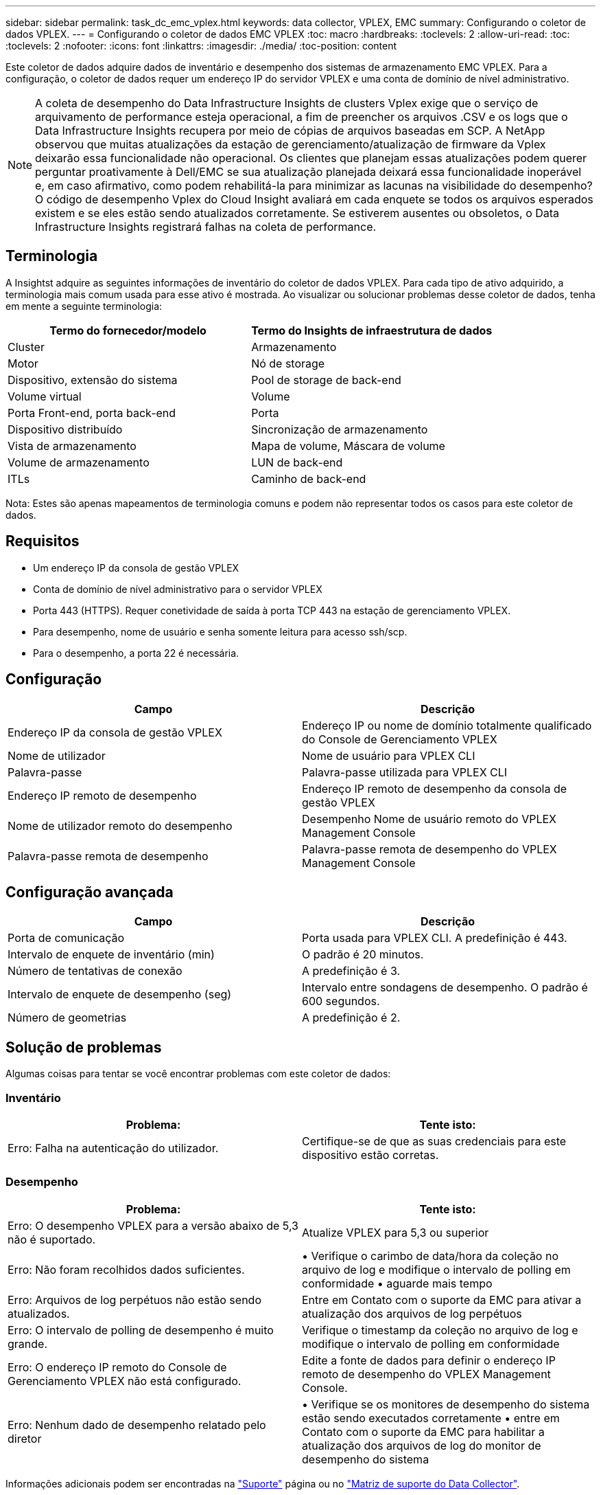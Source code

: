 ---
sidebar: sidebar 
permalink: task_dc_emc_vplex.html 
keywords: data collector, VPLEX, EMC 
summary: Configurando o coletor de dados VPLEX. 
---
= Configurando o coletor de dados EMC VPLEX
:toc: macro
:hardbreaks:
:toclevels: 2
:allow-uri-read: 
:toc: 
:toclevels: 2
:nofooter: 
:icons: font
:linkattrs: 
:imagesdir: ./media/
:toc-position: content


[role="lead"]
Este coletor de dados adquire dados de inventário e desempenho dos sistemas de armazenamento EMC VPLEX. Para a configuração, o coletor de dados requer um endereço IP do servidor VPLEX e uma conta de domínio de nível administrativo.


NOTE: A coleta de desempenho do Data Infrastructure Insights de clusters Vplex exige que o serviço de arquivamento de performance esteja operacional, a fim de preencher os arquivos .CSV e os logs que o Data Infrastructure Insights recupera por meio de cópias de arquivos baseadas em SCP. A NetApp observou que muitas atualizações da estação de gerenciamento/atualização de firmware da Vplex deixarão essa funcionalidade não operacional. Os clientes que planejam essas atualizações podem querer perguntar proativamente à Dell/EMC se sua atualização planejada deixará essa funcionalidade inoperável e, em caso afirmativo, como podem rehabilitá-la para minimizar as lacunas na visibilidade do desempenho? O código de desempenho Vplex do Cloud Insight avaliará em cada enquete se todos os arquivos esperados existem e se eles estão sendo atualizados corretamente. Se estiverem ausentes ou obsoletos, o Data Infrastructure Insights registrará falhas na coleta de performance.



== Terminologia

A Insightst adquire as seguintes informações de inventário do coletor de dados VPLEX. Para cada tipo de ativo adquirido, a terminologia mais comum usada para esse ativo é mostrada. Ao visualizar ou solucionar problemas desse coletor de dados, tenha em mente a seguinte terminologia:

[cols="2*"]
|===
| Termo do fornecedor/modelo | Termo do Insights de infraestrutura de dados 


| Cluster | Armazenamento 


| Motor | Nó de storage 


| Dispositivo, extensão do sistema | Pool de storage de back-end 


| Volume virtual | Volume 


| Porta Front-end, porta back-end | Porta 


| Dispositivo distribuído | Sincronização de armazenamento 


| Vista de armazenamento | Mapa de volume, Máscara de volume 


| Volume de armazenamento | LUN de back-end 


| ITLs | Caminho de back-end 
|===
Nota: Estes são apenas mapeamentos de terminologia comuns e podem não representar todos os casos para este coletor de dados.



== Requisitos

* Um endereço IP da consola de gestão VPLEX
* Conta de domínio de nível administrativo para o servidor VPLEX
* Porta 443 (HTTPS). Requer conetividade de saída à porta TCP 443 na estação de gerenciamento VPLEX.
* Para desempenho, nome de usuário e senha somente leitura para acesso ssh/scp.
* Para o desempenho, a porta 22 é necessária.




== Configuração

[cols="2*"]
|===
| Campo | Descrição 


| Endereço IP da consola de gestão VPLEX | Endereço IP ou nome de domínio totalmente qualificado do Console de Gerenciamento VPLEX 


| Nome de utilizador | Nome de usuário para VPLEX CLI 


| Palavra-passe | Palavra-passe utilizada para VPLEX CLI 


| Endereço IP remoto de desempenho | Endereço IP remoto de desempenho da consola de gestão VPLEX 


| Nome de utilizador remoto do desempenho | Desempenho Nome de usuário remoto do VPLEX Management Console 


| Palavra-passe remota de desempenho | Palavra-passe remota de desempenho do VPLEX Management Console 
|===


== Configuração avançada

[cols="2*"]
|===
| Campo | Descrição 


| Porta de comunicação | Porta usada para VPLEX CLI. A predefinição é 443. 


| Intervalo de enquete de inventário (min) | O padrão é 20 minutos. 


| Número de tentativas de conexão | A predefinição é 3. 


| Intervalo de enquete de desempenho (seg) | Intervalo entre sondagens de desempenho. O padrão é 600 segundos. 


| Número de geometrias | A predefinição é 2. 
|===


== Solução de problemas

Algumas coisas para tentar se você encontrar problemas com este coletor de dados:



=== Inventário

[cols="2*"]
|===
| Problema: | Tente isto: 


| Erro: Falha na autenticação do utilizador. | Certifique-se de que as suas credenciais para este dispositivo estão corretas. 
|===


=== Desempenho

[cols="2*"]
|===
| Problema: | Tente isto: 


| Erro: O desempenho VPLEX para a versão abaixo de 5,3 não é suportado. | Atualize VPLEX para 5,3 ou superior 


| Erro: Não foram recolhidos dados suficientes. | • Verifique o carimbo de data/hora da coleção no arquivo de log e modifique o intervalo de polling em conformidade • aguarde mais tempo 


| Erro: Arquivos de log perpétuos não estão sendo atualizados. | Entre em Contato com o suporte da EMC para ativar a atualização dos arquivos de log perpétuos 


| Erro: O intervalo de polling de desempenho é muito grande. | Verifique o timestamp da coleção no arquivo de log e modifique o intervalo de polling em conformidade 


| Erro: O endereço IP remoto do Console de Gerenciamento VPLEX não está configurado. | Edite a fonte de dados para definir o endereço IP remoto de desempenho do VPLEX Management Console. 


| Erro: Nenhum dado de desempenho relatado pelo diretor | • Verifique se os monitores de desempenho do sistema estão sendo executados corretamente • entre em Contato com o suporte da EMC para habilitar a atualização dos arquivos de log do monitor de desempenho do sistema 
|===
Informações adicionais podem ser encontradas na link:concept_requesting_support.html["Suporte"] página ou no link:reference_data_collector_support_matrix.html["Matriz de suporte do Data Collector"].
